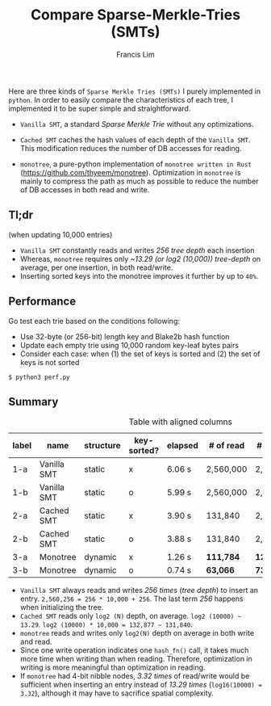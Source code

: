 #+TITLE: Compare Sparse-Merkle-Tries (SMTs)
#+AUTHOR: Francis Lim
#+EMAIL: thyeem@gmail.com
#+STARTUP: showall

Here are three kinds of =Sparse Merkle Tries (SMTs)= I purely implemented in =python=. In order to easily compare the characteristics of each tree, I implemented it to be super simple and straightforward.

- =Vanilla SMT=, a standard /Sparse Merkle Trie/ without any optimizations.

- =Cached SMT= caches the hash values of each depth of the =Vanilla SMT=. This modification reduces the number of DB accesses for reading.

- =monotree=, a pure-python implementation of =monotree written in Rust= (https://github.com/thyeem/monotree). Optimization in =monotree= is mainly to compress the path as much as possible to reduce the number of DB accesses in both read and write.

** Tl;dr

(when updating 10,000 entries)

- =Vanilla SMT= constantly reads and writes /256 tree depth/ each insertion
- Whereas, =monotree= requires only /~13.29 (or log2 (10,000)) tree-depth/ on average, per one insertion, in both read/write.
- Inserting sorted keys into the monotree improves it further by up to =40%=.

** Performance
Go test each trie based on the conditions following:

- Use 32-byte (or 256-bit) length key and Blake2b hash function
- Update each empty trie using 10,000 random key-leaf bytes pairs
- Consider each case: when (1) the set of keys is sorted and (2) the set of keys is not sorted

#+begin_src shell
$ python3 perf.py
#+end_src


#+attr_html: :width 500px
[[./test.png]]


** Summary

#+CAPTION: Table with aligned columns
| label | name        | structure | key-sorted? | elapsed | # of read  | # of write  | final root |
|-------+-------------+-----------+-------------+---------+------------+-------------+------------|
| 1-a   | Vanilla SMT | static    | x           | 6.06 s  | 2,560,000  | 2,560,256   | 8539..5fec |
| 1-b   | Vanilla SMT | static    | o           | 5.99 s  | 2,560,000  | 2,560,256   | 8539..5fec |
| 2-a   | Cached SMT  | static    | x           | 3.90 s  | 131,840    | 2,560,256   | 8539..5fec |
| 2-b   | Cached SMT  | static    | o           | 3.88 s  | 131,840    | 2,560,256   | 8539..5fec |
| 3-a   | Monotree    | dynamic   | x           | 1.26 s  | *111,784*  | *121,784*   | a701..c34c |
| 3-b   | Monotree    | dynamic   | o           | 0.74 s  | *63,066*   | *73,066*    | a701..c34c |

- =Vanilla SMT= always reads and writes /256 times/ (/tree depth/) to insert an entry. =2,560,256 = 256 * 10,000 + 256=. The last term /256/ happens when initializing the tree.
- =Cached SMT= reads only =log2 (N)= depth, on average. =log2 (10000) ~ 13.29=. =log2 (10000) * 10,000 = 132,877 ~ 131,840=.
- =monotree= reads and writes only =log2(N)= depth on average in both write and read.
- Since one write operation indicates one =hash_fn()= call, it takes much more time when writing than when reading. Therefore, optimization in writing is more meaningful than optimization in reading.
- If =monotree= had 4-bit nibble nodes, /3.32 times/ of read/write would be sufficient when inserting an entry instead of /13.29 times/ (=log16(10000) = 3.32=), although it may have to sacrifice spatial complexity.

